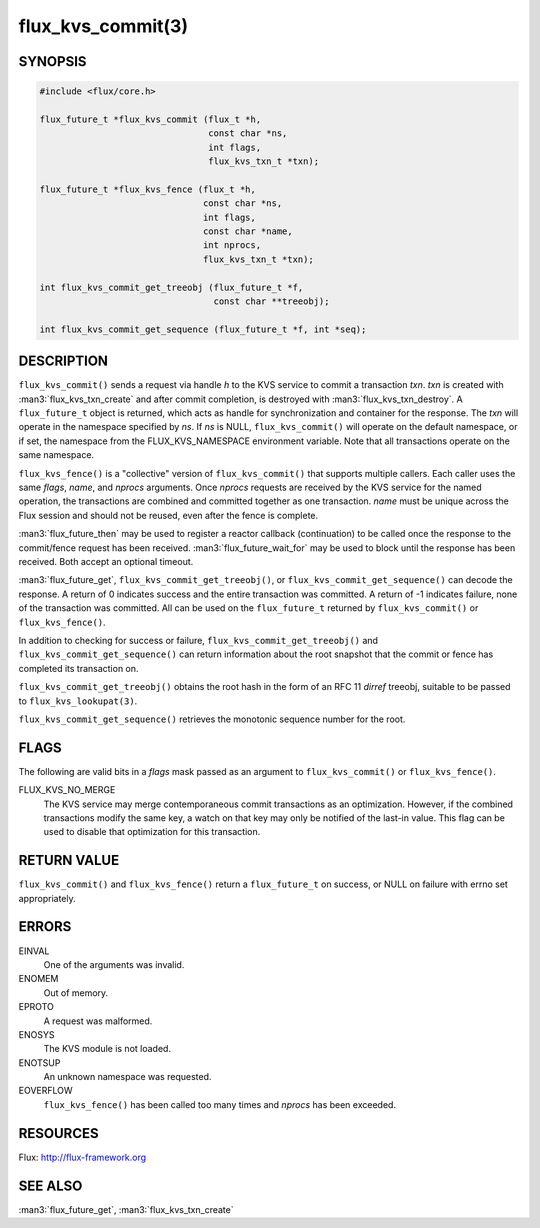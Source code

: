 ==================
flux_kvs_commit(3)
==================


SYNOPSIS
========

.. code-block:: c

   #include <flux/core.h>

   flux_future_t *flux_kvs_commit (flux_t *h,
                                   const char *ns,
                                   int flags,
                                   flux_kvs_txn_t *txn);

   flux_future_t *flux_kvs_fence (flux_t *h,
                                  const char *ns,
                                  int flags,
                                  const char *name,
                                  int nprocs,
                                  flux_kvs_txn_t *txn);

   int flux_kvs_commit_get_treeobj (flux_future_t *f,
                                    const char **treeobj);

   int flux_kvs_commit_get_sequence (flux_future_t *f, int *seq);


DESCRIPTION
===========

``flux_kvs_commit()`` sends a request via handle *h* to the KVS service
to commit a transaction *txn*. *txn* is created with
:man3:`flux_kvs_txn_create` and after commit completion, is destroyed
with :man3:`flux_kvs_txn_destroy`. A ``flux_future_t`` object is returned,
which acts as handle for synchronization and container for the
response. The *txn* will operate in the namespace specified by *ns*.
If *ns* is NULL, ``flux_kvs_commit()`` will operate on the default
namespace, or if set, the namespace from the FLUX_KVS_NAMESPACE
environment variable. Note that all transactions operate on the same
namespace.

``flux_kvs_fence()`` is a "collective" version of ``flux_kvs_commit()`` that
supports multiple callers. Each caller uses the same *flags*, *name*,
and *nprocs* arguments. Once *nprocs* requests are received by the KVS
service for the named operation, the transactions are combined and committed
together as one transaction. *name* must be unique across the Flux session
and should not be reused, even after the fence is complete.

:man3:`flux_future_then` may be used to register a reactor callback
(continuation) to be called once the response to the commit/fence
request has been received. :man3:`flux_future_wait_for` may be used to
block until the response has been received. Both accept an optional timeout.

:man3:`flux_future_get`, ``flux_kvs_commit_get_treeobj()``, or
``flux_kvs_commit_get_sequence()`` can decode the response. A return of
0 indicates success and the entire transaction was committed. A
return of -1 indicates failure, none of the transaction was committed.
All can be used on the ``flux_future_t`` returned by ``flux_kvs_commit()``
or ``flux_kvs_fence()``.

In addition to checking for success or failure,
``flux_kvs_commit_get_treeobj()`` and ``flux_kvs_commit_get_sequence()``
can return information about the root snapshot that the commit or
fence has completed its transaction on.

``flux_kvs_commit_get_treeobj()`` obtains the root hash in the form of
an RFC 11 *dirref* treeobj, suitable to be passed to
``flux_kvs_lookupat(3)``.

``flux_kvs_commit_get_sequence()`` retrieves the monotonic sequence number
for the root.


FLAGS
=====

The following are valid bits in a *flags* mask passed as an argument
to ``flux_kvs_commit()`` or ``flux_kvs_fence()``.

FLUX_KVS_NO_MERGE
   The KVS service may merge contemporaneous commit transactions as an
   optimization. However, if the combined transactions modify the same key,
   a watch on that key may only be notified of the last-in value. This flag
   can be used to disable that optimization for this transaction.


RETURN VALUE
============

``flux_kvs_commit()`` and ``flux_kvs_fence()`` return a ``flux_future_t`` on
success, or NULL on failure with errno set appropriately.


ERRORS
======

EINVAL
   One of the arguments was invalid.

ENOMEM
   Out of memory.

EPROTO
   A request was malformed.

ENOSYS
   The KVS module is not loaded.

ENOTSUP
   An unknown namespace was requested.

EOVERFLOW
   ``flux_kvs_fence()`` has been called too many times and *nprocs* has
   been exceeded.


RESOURCES
=========

Flux: http://flux-framework.org


SEE ALSO
========

:man3:`flux_future_get`, :man3:`flux_kvs_txn_create`
